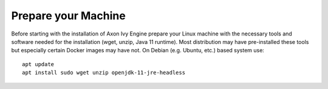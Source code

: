 Prepare your Machine
--------------------

Before starting with the installation of Axon Ivy Engine prepare your Linux
machine with the necessary tools and software needed for the installation (wget,
unzip, Java 11 runtime). Most distribution may have pre-installed these tools but
especially certain Docker images may have not. On Debian (e.g. Ubuntu, etc.)
based system use::

    apt update
    apt install sudo wget unzip openjdk-11-jre-headless
